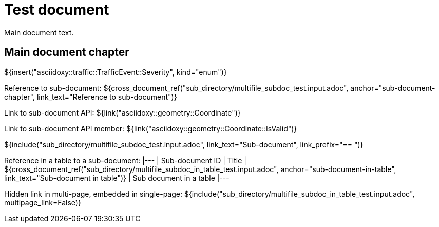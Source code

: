 = Test document

Main document text.

== Main document chapter [[main-document-chapter]]

${insert("asciidoxy::traffic::TrafficEvent::Severity", kind="enum")}

Reference to sub-document:
${cross_document_ref("sub_directory/multifile_subdoc_test.input.adoc",
                     anchor="sub-document-chapter",
                     link_text="Reference to sub-document")}

Link to sub-document API:
${link("asciidoxy::geometry::Coordinate")}

Link to sub-document API member:
${link("asciidoxy::geometry::Coordinate::IsValid")}

${include("sub_directory/multifile_subdoc_test.input.adoc", link_text="Sub-document",
          link_prefix="== ")}

Reference in a table to a sub-document:
|---
| Sub-document ID | Title
| ${cross_document_ref("sub_directory/multifile_subdoc_in_table_test.input.adoc",
                       anchor="sub-document-in-table", link_text="Sub-document in table")}
| Sub document in a table
|---

Hidden link in multi-page, embedded in single-page:
${include("sub_directory/multifile_subdoc_in_table_test.input.adoc", multipage_link=False)}
